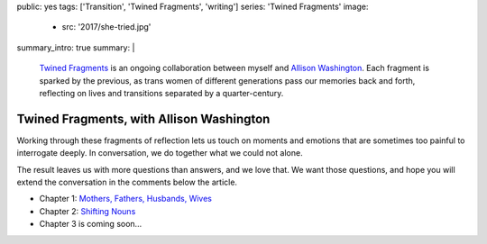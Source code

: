 public: yes
tags: ['Transition', 'Twined Fragments', 'writing']
series: 'Twined Fragments'
image:
  - src: '2017/she-tried.jpg'
summary_intro: true
summary: |
  `Twined Fragments`_
  is an ongoing collaboration between myself and
  `Allison Washington`_.
  Each fragment is sparked by the previous,
  as trans women of different generations
  pass our memories back and forth,
  reflecting on lives and transitions
  separated by a quarter-century.

  .. _Twined Fragments: https://medium.com/twined-fragments
  .. _Allison Washington: http://allisonwashington.net/


*****************************************
Twined Fragments, with Allison Washington
*****************************************

Working through these fragments of reflection
lets us touch on moments and emotions
that are sometimes too painful to interrogate deeply.
In conversation, we do together what we could not alone.

The result leaves us with more questions than answers,
and we love that.
We want those questions,
and hope you will extend the conversation
in the comments below the article.

- Chapter 1: `Mothers, Fathers, Husbands, Wives`_
- Chapter 2: `Shifting Nouns`_
- Chapter 3 is coming soon…

.. _Mothers, Fathers, Husbands, Wives: https://medium.com/twined-fragments/twined-fragments-chapter-1-mothers-fathers-husbands-wives-9b25ea3aca3a
.. _Shifting Nouns: https://medium.com/twined-fragments/twined-fragments-chapter-2-shifting-nouns-47c42d3d8199

.. raw:: html

  <a href="https://medium.com/twined-fragments" class="btn">
    Follow along on Medium »
  </a>

